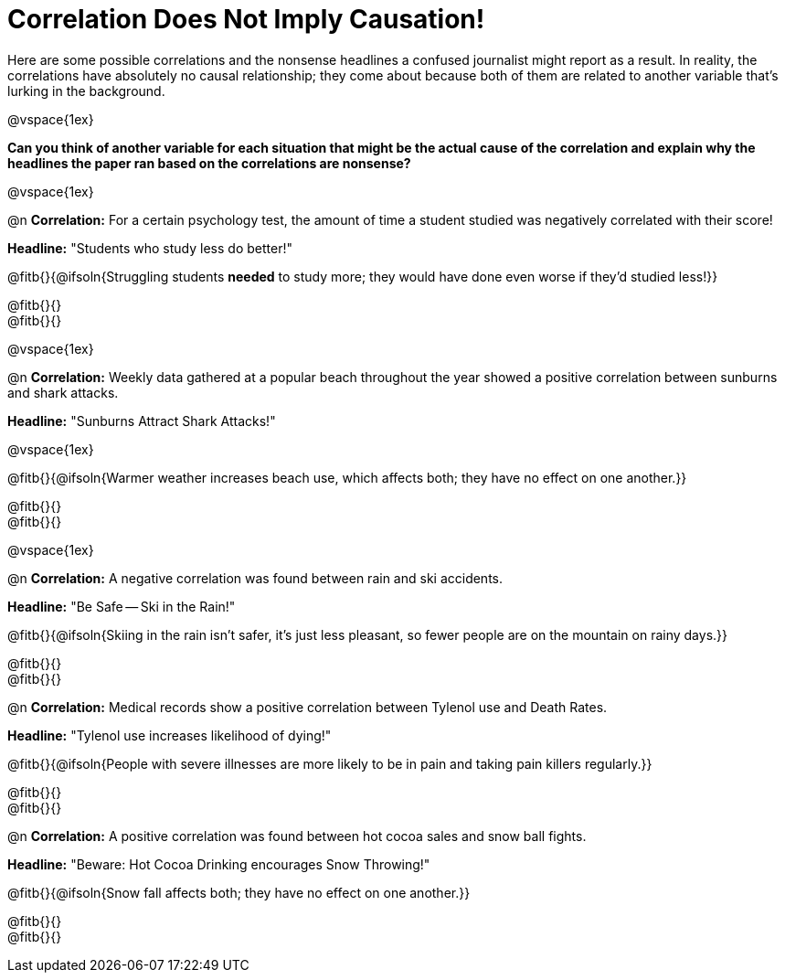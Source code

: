 = Correlation Does Not Imply Causation!

Here are some possible correlations and the nonsense headlines a confused journalist might report as a result.  In reality, the correlations have absolutely no causal relationship; they come about because both of them are related to another variable that’s lurking in the background.

@vspace{1ex}

*Can you think of another variable for each situation that might be the actual cause of the correlation and explain why the headlines the paper ran based on the correlations are nonsense?*

@vspace{1ex}

@n *Correlation:* For a certain psychology test, the amount of time a student studied was negatively correlated with their score!

*Headline:* "Students who study less do better!"

@fitb{}{@ifsoln{Struggling students *needed* to study more; they would have done even worse if they'd studied less!}}

@fitb{}{} +
@fitb{}{}

@vspace{1ex}

@n *Correlation:* Weekly data gathered at a popular beach throughout the year showed a positive correlation between sunburns and shark attacks.

*Headline:* "Sunburns Attract Shark Attacks!"

@vspace{1ex}

@fitb{}{@ifsoln{Warmer weather increases beach use, which affects both; they have no effect on one another.}}

@fitb{}{} +
@fitb{}{}

@vspace{1ex}

@n *Correlation:* A negative correlation was found between rain and ski accidents.

*Headline:* "Be Safe -- Ski in the Rain!"

@fitb{}{@ifsoln{Skiing in the rain isn't safer, it's just less pleasant, so fewer people are on the mountain on rainy days.}}

@fitb{}{} +
@fitb{}{}

@n *Correlation:* Medical records show a positive correlation between Tylenol use and Death Rates.

*Headline:* "Tylenol use increases likelihood of dying!"

@fitb{}{@ifsoln{People with severe illnesses are more likely to be in pain and taking pain killers regularly.}}

@fitb{}{} +
@fitb{}{}

@n *Correlation:* A positive correlation was found between hot cocoa sales and snow ball fights.

*Headline:* "Beware: Hot Cocoa Drinking encourages Snow Throwing!"

@fitb{}{@ifsoln{Snow fall affects both; they have no effect on one another.}}

@fitb{}{} +
@fitb{}{}

